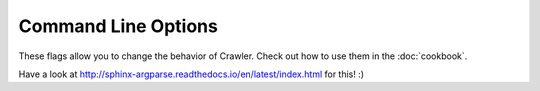 Command Line Options
====================

These flags allow you to change the behavior of Crawler. Check out how to use them in the :doc:`cookbook`.

.. option:: -d <sec>, --delay <sec>

  Use a delay in between page fetchs so we don't overwhelm the remote server. Value in seconds.

  Default: 1 second
    
.. option:: -i <regex>, --ignore <regex>

  Ignore pages that match a specific pattern.

  Default: None

Have a look at http://sphinx-argparse.readthedocs.io/en/latest/index.html for this! :)
